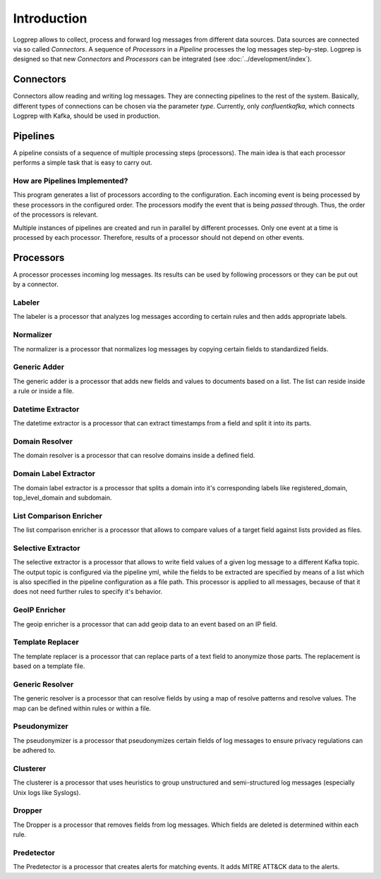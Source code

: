 ============
Introduction
============

Logprep allows to collect, process and forward log messages from different data sources.
Data sources are connected via so called `Connectors`.
A sequence of `Processors` in a `Pipeline` processes the log messages step-by-step.
Logprep is designed so that new `Connectors` and `Processors` can be integrated (see :doc:`../development/index`).

Connectors
==========

Connectors allow reading and writing log messages.
They are connecting pipelines to the rest of the system.
Basically, different types of connections can be chosen via the parameter `type`.
Currently, only `confluentkafka`, which connects Logprep with Kafka, should be used in production.

Pipelines
=========

A pipeline consists of a sequence of multiple processing steps (processors).
The main idea is that each processor performs a simple task that is easy to carry out.

How are Pipelines Implemented?
------------------------------

This program generates a list of processors according to the configuration.
Each incoming event is being processed by these processors in the configured order.
The processors modify the event that is being `passed` through.
Thus, the order of the processors is relevant.

Multiple instances of pipelines are created and run in parallel by different processes.
Only one event at a time is processed by each processor.
Therefore, results of a processor should not depend on other events.


Processors
==========

A processor processes incoming log messages.
Its results can be used by following processors or they can be put out by a connector.

Labeler
-------

The labeler is a processor that analyzes log messages according to certain rules and then adds appropriate labels.

Normalizer
----------

The normalizer is a processor that normalizes log messages by copying certain fields to standardized fields.

Generic Adder
-------------

The generic adder is a processor that adds new fields and values to documents based on a list.
The list can reside inside a rule or inside a file.

Datetime Extractor
------------------

The datetime extractor is a processor that can extract timestamps from a field and split it into its parts.

Domain Resolver
---------------

The domain resolver is a processor that can resolve domains inside a defined field.

Domain Label Extractor
----------------------

The domain label extractor is a processor that splits a domain into it's corresponding labels like registered_domain,
top_level_domain and subdomain.

List Comparison Enricher
------------------------

The list comparison enricher is a processor that allows to compare values of a target field against lists provided
as files.

Selective Extractor
-------------------

The selective extractor is a processor that allows to write field values of a given log message to a different Kafka
topic. The output topic is configured via the pipeline yml, while the fields to be extracted are specified by means of
a list which is also specified in the pipeline configuration as a file path. This processor is applied to all messages,
because of that it does not need further rules to specify it's behavior.

GeoIP Enricher
--------------

The geoip enricher is a processor that can add geoip data to an event based on an IP field.


Template Replacer
-----------------

The template replacer is a processor that can replace parts of a text field to anonymize those parts.
The replacement is based on a template file.

Generic Resolver
----------------

The generic resolver is a processor that can resolve fields by using a map of resolve patterns and resolve values.
The map can be defined within rules or within a file.

Pseudonymizer
-------------

The pseudonymizer is a processor that pseudonymizes certain fields of log messages to ensure privacy regulations can be adhered to.

Clusterer
---------

The clusterer is a processor that uses heuristics to group unstructured and semi-structured log messages (especially Unix logs like Syslogs).

Dropper
-------

The Dropper is a processor that removes fields from log messages.
Which fields are deleted is determined within each rule.

Predetector
-----------

The Predetector is a processor that creates alerts for matching events.
It adds MITRE ATT&CK data to the alerts.
